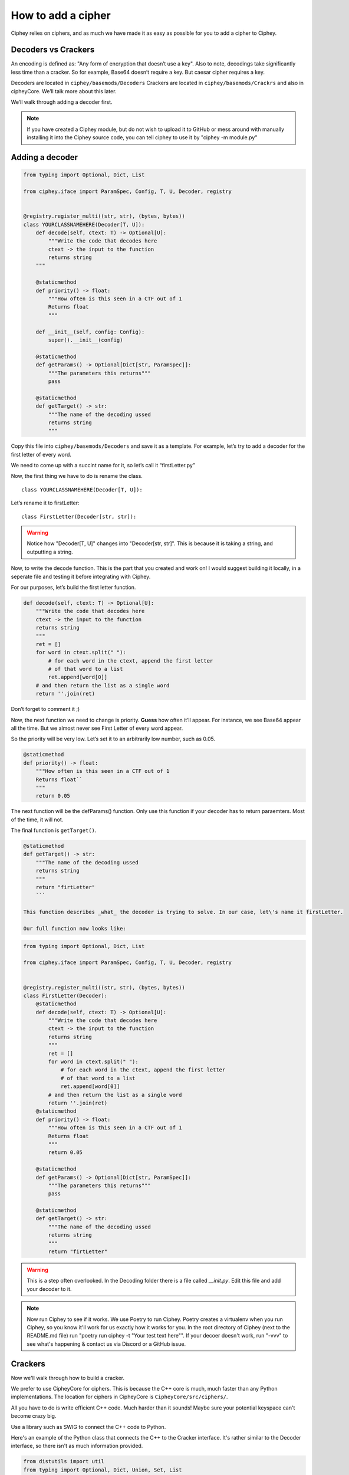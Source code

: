 How to add a cipher
===================

Ciphey relies on ciphers, and as much we have made it as easy as
possible for you to add a cipher to Ciphey.

Decoders vs Crackers
--------------------

An encoding is defined as: "Any form of encryption that doesn’t use a
key". Also to note, decodings take significantly less time than a cracker. So for example, Base64 doesn’t require a key. But caesar cipher
requires a key.

Decoders are located in ``ciphey/basemods/Decoders`` Crackers are
located in ``ciphey/basemods/Crackrs`` and also in cipheyCore. We’ll
talk more about this later.

We’ll walk through adding a decoder first.

.. note::
        If you have created a Ciphey module, but do not wish to upload it to GitHub or mess around with manually installing it into the Ciphey source code, you can tell ciphey to use it by "ciphey -m module.py"


Adding a decoder
----------------

.. code:: python

   from typing import Optional, Dict, List

   from ciphey.iface import ParamSpec, Config, T, U, Decoder, registry


   @registry.register_multi((str, str), (bytes, bytes))
   class YOURCLASSNAMEHERE(Decoder[T, U]):
       def decode(self, ctext: T) -> Optional[U]:
           """Write the code that decodes here
           ctext -> the input to the function
           returns string
       """

       @staticmethod
       def priority() -> float:
           """How often is this seen in a CTF out of 1
           Returns float
           """

       def __init__(self, config: Config):
           super().__init__(config)

       @staticmethod
       def getParams() -> Optional[Dict[str, ParamSpec]]:
           """The parameters this returns"""
           pass

       @staticmethod
       def getTarget() -> str:
           """The name of the decoding ussed
           returns string
           """

Copy this file into ``ciphey/basemods/Decoders`` and save it as a
template. For example, let’s try to add a decoder for the first letter
of every word.

We need to come up with a succint name for it, so let’s call it
“firstLetter.py”

Now, the first thing we have to do is rename the class.

::

   class YOURCLASSNAMEHERE(Decoder[T, U]):

Let’s rename it to firstLetter:

::

   class FirstLetter(Decoder[str, str]):


.. warning::
        Notice how "Decoder[T, U]" changes into "Decoder[str, str]". This is because it is taking a string, and outputting a string. 

Now, to write the decode function. This is the part that you created and
work on! I would suggest building it locally, in a seperate file and
testing it before integrating with Ciphey.

For our purposes, let’s build the first letter function.

.. code:: python

   def decode(self, ctext: T) -> Optional[U]:
       """Write the code that decodes here
       ctext -> the input to the function
       returns string
       """
       ret = []
       for word in ctext.split(" "):
           # for each word in the ctext, append the first letter
           # of that word to a list
           ret.append[word[0]]
       # and then return the list as a single word
       return ''.join(ret)
       

Don’t forget to comment it ;)

Now, the next function we need to change is priority. **Guess** how
often it’ll appear. For instance, we see Base64 appear all the time. But
we almost never see First Letter of every word appear.

So the priority will be very low. Let’s set it to an arbitrarily low
number, such as 0.05.

.. code:: python

   @staticmethod
   def priority() -> float:
       """How often is this seen in a CTF out of 1
       Returns float``
       """
       return 0.05

The next function will be the defParams() function. Only use this
function if your decoder has to return paraemters. Most of the time, it
will not.

The final function is ``getTarget()``.


.. code:: python

   @staticmethod
   def getTarget() -> str:
       """The name of the decoding ussed
       returns string
       """
       return "firtLetter"
       ```
       
   This function describes _what_ the decoder is trying to solve. In our case, let\'s name it firstLetter.

   Our full function now looks like:

.. code:: python

   from typing import Optional, Dict, List

   from ciphey.iface import ParamSpec, Config, T, U, Decoder, registry


   @registry.register_multi((str, str), (bytes, bytes))
   class FirstLetter(Decoder):
       @staticmethod
       def decode(self, ctext: T) -> Optional[U]:
           """Write the code that decodes here
           ctext -> the input to the function
           returns string
           """
           ret = []
           for word in ctext.split(" "):
               # for each word in the ctext, append the first letter
               # of that word to a list
               ret.append[word[0]]
           # and then return the list as a single word
           return ''.join(ret)
       @staticmethod
       def priority() -> float:
           """How often is this seen in a CTF out of 1
           Returns float
           """
           return 0.05
           
       @staticmethod
       def getParams() -> Optional[Dict[str, ParamSpec]]:
           """The parameters this returns"""
           pass
       
       @staticmethod
       def getTarget() -> str:
           """The name of the decoding ussed
           returns string
           """
           return "firtLetter"

.. warning::
        This is a step often overlooked. In the Decoding folder there is a file called `__init.py`. Edit this file and add your decoder to it. 

.. note::
        Now run Ciphey to see if it works. We use Poetry to run Ciphey. Poetry creates a virtualenv when you run Ciphey, so you know it'll work for us exactly how it works for you. In the root directory of Ciphey (next to the README.md file) run "poetry run ciphey -t "Your test text here"". If your decoer doesn't work, run "-vvv" to see what's happening & contact us via Discord or a GitHub issue.

Crackers
--------
Now we'll walk through how to build a cracker.

We prefer to use CipheyCore for ciphers. This is because the C++ core is much, much faster than any Python implementations. The location for ciphers in CipheyCore is ``CipheyCore/src/ciphers/``. 

All you have to do is write efficient C++ code. Much harder than it sounds! Maybe sure your potential keyspace can't become crazy big. 

Use a library such as SWIG to connect the C++ code to Python. 

Here's an example of the Python class that connects the C++ to the Cracker interface. It's rather similar to the Decoder interface, so there isn't as much information provided.

.. code:: python

        from distutils import util
        from typing import Optional, Dict, Union, Set, List

        from loguru import logger
        import ciphey
        import cipheycore

        from ciphey.iface import ParamSpec, CrackResult, T, CrackInfo, registry

        @registry.register
        class Caesar(ciphey.iface.Cracker[str]):
            def getInfo(self, ctext: T) -> CrackInfo:
                # Information which can help crack the cipher
                analysis = self.cache.get_or_update(
                    ctext,
                    "cipheycore::simple_analysis",
                    lambda: cipheycore.analyse_string(ctext),
                )

                return CrackInfo(
                    success_likelihood=cipheycore.caesar_detect(analysis, self.expected),
                    # TODO: actually calculate runtimes
                    success_runtime=1e-4,
                    failure_runtime=1e-4,
                )

            @staticmethod
            def getTarget() -> str:
                return "caesar"

            def attemptCrack(self, ctext: str) -> List[CrackResult]:
                logger.debug("Trying caesar cipher")
                # Convert it to lower case
                #
                # TODO: handle different alphabets
                if self.lower:
                    message = ctext.lower()
                else:
                    message = ctext

                logger.trace("Beginning cipheycore simple analysis")

                # Hand it off to the core
                analysis = self.cache.get_or_update(
                    ctext,
                    "cipheycore::simple_analysis",
                    lambda: cipheycore.analyse_string(message),
                )
                logger.trace("Beginning cipheycore::caesar")
                possible_keys = cipheycore.caesar_crack(
                    analysis, self.expected, self.group, True, self.p_value
                )
                n_candidates = len(possible_keys)
                logger.debug(f"Caesar returned {n_candidates} candidates")

                candidates = []

                for candidate in possible_keys:
                    translated = cipheycore.caesar_decrypt(message, candidate.key, self.group)
                    candidates.append(CrackResult(value=translated, key_info=candidate.key))

                return candidates



            @staticmethod
            def getParams() -> Optional[Dict[str, ParamSpec]]:
                return {
                    "expected": ciphey.iface.ParamSpec(
                        desc="The expected distribution of the plaintext",
                        req=False,
                        config_ref=["default_dist"],
                    ),
                    "group": ciphey.iface.ParamSpec(
                        desc="An ordered sequence of chars that make up the caesar cipher alphabet",
                        req=False,
                        default="abcdefghijklmnopqrstuvwxyz",
                    ),
                    "lower": ciphey.iface.ParamSpec(
                        desc="Whether or not the ciphertext should be converted to lowercase first",
                        req=False,
                        default=True,
                    ),
                    "p_value": ciphey.iface.ParamSpec(
                        desc="The p-value to use for standard frequency analysis",
                        req=False,
                        default=0.1,
                    )
                    # TODO: add "filter" param
                }

            @staticmethod
            def scoreUtility() -> float:
                return 1.5

            def __init__(self, config: ciphey.iface.Config):
                super().__init__(config)
                self.lower: Union[str, bool] = self._params()["lower"]
                if type(self.lower) != bool:
                    self.lower = util.strtobool(self.lower)
                self.group = list(self._params()["group"])
                self.expected = config.get_resource(self._params()["expected"])
                self.cache = config.cache
                self.p_value = self._params()["p_value"]
                
If you need help with this, create a GitHub issue or contact us on Discord at discord.ciphey.online.

